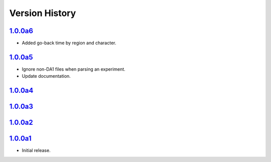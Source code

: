 Version History
===============

`1.0.0a6 <https://pypi.org/project/sideeye/1.0.0a6/>`_
------------------------------------------------------
- Added go-back time by region and character.

`1.0.0a5 <https://pypi.org/project/sideeye/1.0.0a5/>`_
------------------------------------------------------
- Ignore non-DA1 files when parsing an experiment.
- Update documentation.

`1.0.0a4 <https://pypi.org/project/sideeye/1.0.0a4/>`_
------------------------------------------------------

`1.0.0a3 <https://pypi.org/project/sideeye/1.0.0a3/>`_
------------------------------------------------------

`1.0.0a2 <https://pypi.org/project/sideeye/1.0.0a2/>`_
------------------------------------------------------

`1.0.0a1 <https://pypi.org/project/sideeye/1.0.0a1/>`_
------------------------------------------------------
- Initial release.
